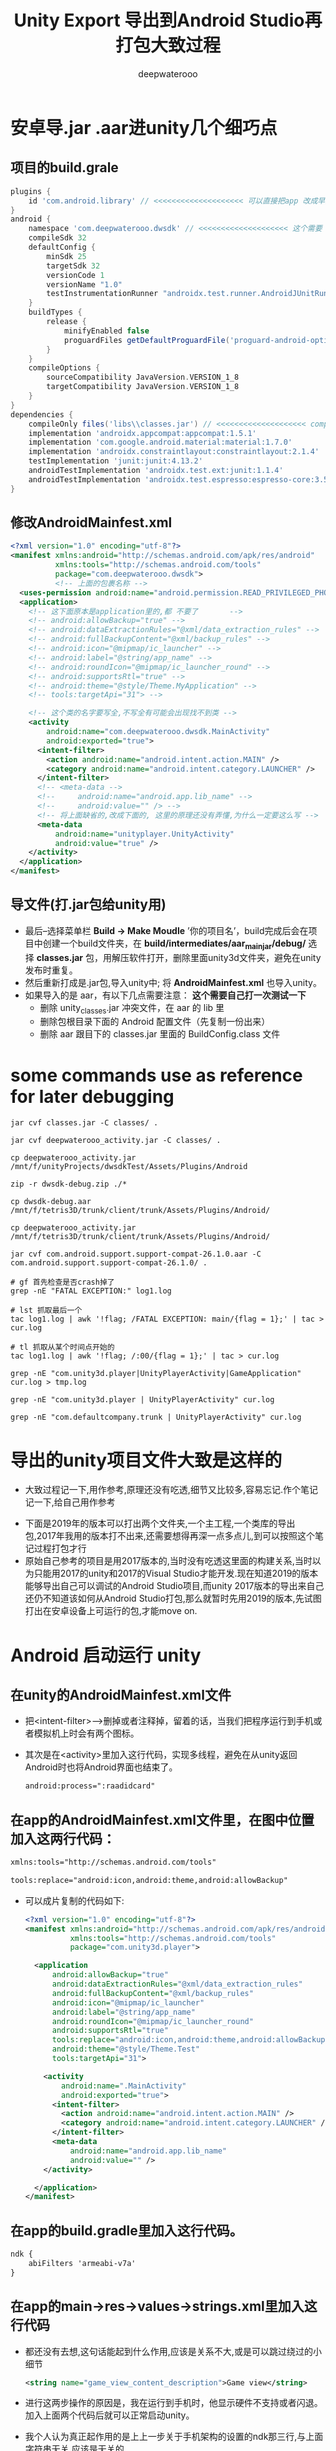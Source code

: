#+latex_class: cn-article
#+title: Unity Export 导出到Android Studio再打包大致过程
#+author: deepwaterooo 

* 安卓导.jar .aar进unity几个细巧点
** 项目的build.grale
   #+BEGIN_SRC groovy
plugins {
    id 'com.android.library' // <<<<<<<<<<<<<<<<<<<< 可以直接把app 改成早类库就可以了,不同再导一个
}
android {
    namespace 'com.deepwaterooo.dwsdk' // <<<<<<<<<<<<<<<<<<<< 这个需要
    compileSdk 32
    defaultConfig {
        minSdk 25
        targetSdk 32
        versionCode 1
        versionName "1.0"
        testInstrumentationRunner "androidx.test.runner.AndroidJUnitRunner"
    }
    buildTypes {
        release {
            minifyEnabled false
            proguardFiles getDefaultProguardFile('proguard-android-optimize.txt'), 'proguard-rules.pro'
        }
    }
    compileOptions {
        sourceCompatibility JavaVersion.VERSION_1_8
        targetCompatibility JavaVersion.VERSION_1_8
    }
}
dependencies {
    compileOnly files('libs\\classes.jar') // <<<<<<<<<<<<<<<<<<<< compileOnly Unity里的这些类是分Mono il2cpp的,要区分
    implementation 'androidx.appcompat:appcompat:1.5.1'
    implementation 'com.google.android.material:material:1.7.0'
    implementation 'androidx.constraintlayout:constraintlayout:2.1.4'
    testImplementation 'junit:junit:4.13.2'
    androidTestImplementation 'androidx.test.ext:junit:1.1.4'
    androidTestImplementation 'androidx.test.espresso:espresso-core:3.5.0'
}
   #+END_SRC
** 修改AndroidMainfest.xml
   #+begin_SRC xml
<?xml version="1.0" encoding="utf-8"?>
<manifest xmlns:android="http://schemas.android.com/apk/res/android"
          xmlns:tools="http://schemas.android.com/tools"
          package="com.deepwaterooo.dwsdk">
          <!-- 上面的包裹名称 -->
  <uses-permission android:name="android.permission.READ_PRIVILEGED_PHONE_STATE" />
  <application>
    <!-- 这下面原本是application里的,都 不要了       -->
    <!-- android:allowBackup="true" -->
    <!-- android:dataExtractionRules="@xml/data_extraction_rules" -->
    <!-- android:fullBackupContent="@xml/backup_rules" -->
    <!-- android:icon="@mipmap/ic_launcher" -->
    <!-- android:label="@string/app_name" -->
    <!-- android:roundIcon="@mipmap/ic_launcher_round" -->
    <!-- android:supportsRtl="true" -->
    <!-- android:theme="@style/Theme.MyApplication" -->
    <!-- tools:targetApi="31"> -->

    <!-- 这个类的名字要写全,不写全有可能会出现找不到类 -->
    <activity
        android:name="com.deepwaterooo.dwsdk.MainActivity" 
        android:exported="true">
      <intent-filter>
        <action android:name="android.intent.action.MAIN" />
        <category android:name="android.intent.category.LAUNCHER" />
      </intent-filter>
      <!-- <meta-data -->
      <!--     android:name="android.app.lib_name" -->
      <!--     android:value="" /> -->
      <!-- 将上面缺省的,改成下面的, 这里的原理还没有弄懂,为什么一定要这么写 -->
      <meta-data
          android:name="unityplayer.UnityActivity"
          android:value="true" />
    </activity>
  </application>
</manifest>
   #+END_SRC
** 导文件(打.jar包给unity用)
- 最后–选择菜单栏 *Build -> Make Moudle* ’你的项目名’，build完成后会在项目中创建一个build文件夹，在 *build/intermediates/aar_main_jar/debug/* 选择 *classes.jar* 包，用解压软件打开，删除里面unity3d文件夹，避免在unity发布时重复。
- 然后重新打成是.jar包,导入unity中; 将 *AndroidMainfest.xml* 也导入unity。
- 如果导入的是 aar，有以下几点需要注意： *这个需要自己打一次测试一下*
  - 删除 unity_classes.jar 冲突文件，在 aar 的 lib 里
  - 删除包根目录下面的 Android 配置文件（先复制一份出来）
  - 删除 aar 跟目下的 classes.jar 里面的 BuildConfig.class 文件

* some commands use as reference for later debugging 
  #+BEGIN_SRC shell
jar cvf classes.jar -C classes/ .

jar cvf deepwaterooo_activity.jar -C classes/ .       

cp deepwaterooo_activity.jar /mnt/f/unityProjects/dwsdkTest/Assets/Plugins/Android 

zip -r dwsdk-debug.zip ./*

cp dwsdk-debug.aar /mnt/f/tetris3D/trunk/client/trunk/Assets/Plugins/Android/

cp deepwaterooo_activity.jar /mnt/f/tetris3D/trunk/client/trunk/Assets/Plugins/Android/

jar cvf com.android.support.support-compat-26.1.0.aar -C com.android.support.support-compat-26.1.0/ .

# gf 首先检查是否crash掉了 
grep -nE "FATAL EXCEPTION:" log1.log

# lst 抓取最后一个
tac log1.log | awk '!flag; /FATAL EXCEPTION: main/{flag = 1};' | tac > cur.log

# tl 抓取从某个时间点开始的
tac log1.log | awk '!flag; /:00/{flag = 1};' | tac > cur.log

grep -nE "com.unity3d.player|UnityPlayerActivity|GameApplication" cur.log > tmp.log

grep -nE "com.unity3d.player | UnityPlayerActivity" cur.log

grep -nE "com.defaultcompany.trunk | UnityPlayerActivity" cur.log
  #+END_SRC

* 导出的unity项目文件大致是这样的
- 大致过程记一下,用作参考,原理还没有吃透,细节又比较多,容易忘记.作个笔记记一下,给自己用作参考
   
[[./pic/unityToAndroid_20221123_222322.png]]
- 下面是2019年的版本可以打出两个文件夹,一个主工程,一个类库的导出包,2017年我用的版本打不出来,还需要想得再深一点多点儿,到可以按照这个笔记过程打包才行
- 原始自己参考的项目是用2017版本的,当时没有吃透这里面的构建关系,当时以为只能用2017的unity和2017的Visual Studio才能开发.现在知道2019的版本能够导出自己可以调试的Android Studio项目,而unity 2017版本的导出来自己还仍不知道该如何从Android Studio打包,那么就暂时先用2019的版本,先试图打出在安卓设备上可运行的包,才能move on.

* Android  启动运行 unity
** 在unity的AndroidMainfest.xml文件
- 把<intent-filter>-->删掉或者注释掉，留着的话，当我们把程序运行到手机或者模拟机上时会有两个图标。
- 其次是在<activity>里加入这行代码，实现多线程，避免在从unity返回Android时也将Android界面也结束了。
  #+begin_SRC xml
android:process=":raadidcard"
  #+END_SRC 

[[./pic/unityToAndroid_20221123_223227.png]]
** 在app的AndroidMainfest.xml文件里，在图中位置加入这两行代码：
   #+begin_SRC xml
xmlns:tools="http://schemas.android.com/tools"

tools:replace="android:icon,android:theme,android:allowBackup"
   #+END_SRC 
- 可以成片复制的代码如下:
  #+begin_SRC xml
<?xml version="1.0" encoding="utf-8"?>
<manifest xmlns:android="http://schemas.android.com/apk/res/android"
          xmlns:tools="http://schemas.android.com/tools"
          package="com.unity3d.player">

  <application
      android:allowBackup="true"
      android:dataExtractionRules="@xml/data_extraction_rules"
      android:fullBackupContent="@xml/backup_rules"
      android:icon="@mipmap/ic_launcher"
      android:label="@string/app_name"
      android:roundIcon="@mipmap/ic_launcher_round"
      android:supportsRtl="true"
      tools:replace="android:icon,android:theme,android:allowBackup"
      android:theme="@style/Theme.Test"
      tools:targetApi="31">

    <activity
        android:name=".MainActivity"
        android:exported="true">
      <intent-filter>
        <action android:name="android.intent.action.MAIN" />
        <category android:name="android.intent.category.LAUNCHER" />
      </intent-filter>
      <meta-data
          android:name="android.app.lib_name"
          android:value="" />
    </activity>

  </application>
</manifest>
  #+END_SRC 

[[./pic/unityToAndroid_20221123_223757.png]]

** 在app的build.gradle里加入这行代码。
   #+begin_SRC xml
ndk {
    abiFilters 'armeabi-v7a'
}
   #+END_SRC 
   
[[./pic/unityToAndroid_20221123_223842.png]]
** 在app的main->res->values->strings.xml里加入这行代码
- 都还没有去想,这句话能起到什么作用,应该是关系不大,或是可以跳过绕过的小细节
   #+begin_SRC xml
<string name="game_view_content_description">Game view</string>
   #+END_SRC 
- 进行这两步操作的原因是，我在运行到手机时，他显示硬件不支持或者闪退。加入上面两个代码后就可以正常启动unity。
- 我个人认为真正起作用的是上上一步关于手机架构的设置的ndk那三行,与上面字符串无关,应该是无关的
  
[[./pic/unityToAndroid_20221123_225409.png]]

** 点击按钮启动unity(画蛇添足)
- 感觉这个连接过程对于自己的项目就是画蛇添足.可是如何既能避开这一步,又能两者很好的平滑交互呢? 对于现在的自己,是个问题和挑战
- 在主工程的activity_main.xml 文件里添加一个按钮。MainActivity.java 里加入启动事件，如果在这里layout标红的话，就把鼠标移到layout下面，建立一个layout就行，我分析是主工程的问题，这个影响不大
#+begin_SRC xml
<Button
    android:id="@+id/showUnityBtn"
    android:layout_width="match_parent"
    android:layout_height="wrap_content"
    android:text="Show Unity"/>
#+END_SRC 

[[./pic/unityToAndroid_20221123_223751.png]]
- MainActivity.cs 里的回调设置 
#+BEGIN_SRC java
Button btn = (Button)findViewById(R.id.showUnityBtn);
btn.setOnClickListener(new View.OnClickListener() {
        @Override
        public void onClick(View view) {

// <<<<<<<<<<<<<<<<<<<< UnityPlayerActivity <= com.unity3d.player 这里就是刚刚那个包名奇怪的地方,要不然 找不到 下面的 UnityPlayerActivity 类
            Intent intent = new Intent(MainActivity.this, UnityPlayerActivity.class); // <<<<<<<<<<<<<<<<<<<< UnityPlayerActivity

            startActivity(intent);
        }
    });
#+END_SRC

[[./pic/unityToAndroid_20221123_223852.png]]
** 在build.gradle中申明包裹类名称
- 说是现在在AndroidManifest.xml里申明包裹名称已经过时了,要在配置文件里申明,于是我在这里申明的:
#+BEGIN_SRC groovy
android {
    namespace 'com.unity3d.player'
}
#+END_SRC

[[./pic/unityToAndroid_20221124_090438.png]]

* 启动运行
  
[[./pic/unityToAndroid_20221123_225517.png]]

* Android Studio 类库中重复类的修复
  
[[./pic/unityToAndroid_20221124_221720.png]]
- 如果新导入的依赖库发生了 Duplicate class android.xx.xx 这种类型的报错可能就是两个库导入了重复的类，这时候只需要把build.gradle中新导入的依赖做如下处理
  #+begin_SRC xml
implementation ('com.xxx.xxx.xx:xx:1.0.0'){
    exclude group: "com.xxxx.xxxx"
}
  #+END_SRC 
- 上面这个方法我还没有试.下面的试过了可行
- 对，就是把新导入的依赖库的后面加上大括号并把重复导入包名填入相应的位置就可以解决了，有时候可能会好几个依赖库都重复了，这就比较难判断了
- 1.把MiyataOpenUISdk-1.0.2.aar改后缀成zip，得到解压后的MiyataOpenUISdk-1.0.2文件夹，里面包含classes.jar和res等。
  
[[./pic/unityToAndroid_20221124_221954.png]]
- 2.同理把classes.jar改后缀成zip，解压后得到classes文件夹，找到冲突的包，直接删除整个文件夹，如图
- 3.使用jar命令重新对classes文件夹打包成jar ,并替换掉之前的classes.jar。
#+begin_SRC shell
jar cvf classes.jar -C classes/ .
#+END_SRC 
- 4.同理，使用jar命令重新对MiyataOpenUISdk-1.0.2文件夹打包成aar ,得到的newMiyataOpenUISdk.aar即可使用。
#+begin_SRC shell
 jar cvf com.android.support.support-compat-26.1.0.aar -C com.android.support.support-compat-26.1.0/ .
#+END_SRC 

* 安卓Android Studio库包中有依赖的库包的解决方案 7.2.2
   #+BEGIN_SRC tex
Direct local .aar file dependencies are not supported when building an AAR.
   #+END_SRC 
- 在高版本的AndroidStudio并且使用了版本的gradle出现了上述问题可以按着如下引用
** 比较好一点的,是如下:在项目的根目录的build.gradle里申明类库unityLibrary的依赖的文件路径就可找到
#+begin_SRC xml
allprojects {
  buildscript {
      repositories {
          google()
          jcenter()
      }

      dependencies {
          classpath 'com.android.tools.build:gradle:7.2.2'
      }
  }

  repositories {
      google()
      jcenter()
     flatDir {
         dirs "${project(':unityLibrary').projectDir}/libs"
     }
  }
}

task clean(type: Delete) {
  delete rootProject.buildDir
}
#+END_SRC

[[./pic/unityToAndroid_20221125_144439.png]]

** 下面的只是一种解决方案,可能还不是很好
** 在你工程根目录下新建一个文件夹 *unitylibs* ，将你的aar文件放入，然后在该目录下新建一个build.gradle文件
    
[[./pic/unityToAndroid_20221124_161335.png]]
** 在settings.gradle 导入该工程
    #+begin_SRC xml
include ':unitylibs
    #+END_SRC 
    
[[./pic/unityToAndroid_20221124_161424.png]]
** 在你需要依赖的工程里面的build.gradle中增加依赖
- // 这里需要注意的是，unitylibs是你aar库所在文件夹
    #+begin_SRC xml
implementation project(path: ':unitylibs') 
    #+END_SRC 

[[./pic/unityToAndroid_20221124_162337.png]]
- 当然如果你有很多aar库，那么你需要在根目录创建一个LocalRepo目录，然后将你不同的aar库放在不同文件夹下。在setting.gradle分别导入
- 下面它是这么说的,可是我都把它们放在同一个类库里,看不行的话再移.为什么每个包都需要一个单独的类库呢?解偶多个不同包之间的依赖性?加载时的内存性能影响等?

* 那么现在就是说:安卓SDK与unity的交互与打包基本没有问题了
- This PC\HEYAN's S10+\Internal storage\Android\data\com.defaultcompany.trunk\files
  
[[./pic/unityToAndroid_20221125_171932.png]]

- 但对自己更大的挑战是:为什么unity里一个空物件挂载到热更新的过程,我打包之后在安卓手机上运行不出来,仍需要时间debug这个过程(呵呵,前面昨天还是前天已经想到问题的原因,不到因为探讨其它的想法,直到今天傍晚刚才整个过程才理通.不过目前仍是用unity直接到包,还有许多其它的细节小问题需要解决)
- 过程中遇到过,还会遇到很多不懂的问题,比如同样的某些android studio里加android:exported="true"各种标签等,如果只用unity打包,该如何实现呢?两套不同的打包机制都得弄明白.但都是这么一个学习的过程,不会被轻易挫败.
- 相比之下,安卓SDK的实现极其简单,可以放在后面
** FATAL EXCEPTION: main
   
[[./pic/unityToAndroid_20221124_101807.png]]
- 这个没有再出现了,根据这里改的:https://forum.unity.com/threads/android-crashes-after-update-project-to-unity-2020-3-9f.1126979/
- 但是游戏的界面仍然是渲染不出来,还在找原因 
#+BEGIN_SRC java
@Override protected void onDestroy () {
    Log.d(TAG, "onDestroy() ");
    // mUnityPlayer.destroy();
    mUnityPlayer.removeAllViews();
    mUnityPlayer.quit();
    super.onDestroy();
}
#+END_SRC 
** 类库包里的错误的修复问题
- 现在还不是很懂,或是还没有经历狠好地锻炼怎么改类库包里的错误,晚点儿再理会这些
  
[[./pic/unityToAndroid_20221124_163004.png]]
- 先只把这些有错误的类库包不连上

* 安卓设备上资源包的存放位置,以及是否本地存放有需要的资源包
  #+BEGIN_SRC text
This PC\HEYAN's S10+\Internal storage\Android\data\com.defaultcompany.trunk\files
  #+END_SRC

[[./pic/unityToAndroid_20221124_135846.png]]

  #+BEGIN_SRC tex
Application.dataPath             /data/app/package name-1/base.apk
Application.streamingAssetsPath jar:file:///data/app/package name-1/base.apk!/assets
Application.temporaryCachePath  /storage/emulated/0/Android/data/package name/cache
Application.persistentDataPath  /storage/emulated/0/Android/data/package name/files
  #+END_SRC 
- 看Android上的路径，跟iOS有点类似，简单说一下。Android的几个目录是apk程序包、内存存储(InternalStorage)和外部存储(ExternalStorage)目录。
- *apk程序包目录*: apk的安装路径，/data/app/package name-n/base.apk，dataPath就是返回此目录。
- *内部存储目录*: /data/data/package name-n/，用户自己或其它app都不能访问该目录。打开会发现里面有4个目录（需要root）
-     cache 缓存目录，类似于iOS的Cache目录
-     databases 数据库文件目录
-     files 类似于iOS的Documents目录
-     shared_prefs 类似于iOS的Preferences目录，用于存放常用设置，比如Unity3D的PlayerPrefs就存放于此
- 外部存储目录: 在内置或外插的sd上，用户或其它app都可以访问，外部存储目录又分私有和公有目录。
-     公有目录是像DCIM、Music、Movies、Download这样系统创建的公共目录，当然你也可以像微信那样直接在sd卡根目录创建一个文件夹。好处嘛，就是卸载app数据依旧存在。
-     私有目录在/storage/emulated/n/Android/data/package name/，打开可以看到里面有两个文件夹cache和files。为什么跟内部存储目录重复了？这是为了更大的存储空间，以防内存存储空间较小。推荐把不需要隐私的、较大的数据存在这里，而需要隐私的或较小的数据存在内部存储空间。
- 下面是各路径对应的Java访问方法：
  - apk包内: AssetManager.open(String filename)
  - 内部存储: context.getFilesDir().getPath() or context.getCacheDir().getPath()
  - 外部存储: context.getExternalFilesDir(null).getPath() or context.getExternalCacheDir().getPath()
理解了Android存储的原理，最后来说说开头提到的bug，Application.temporaryCachePath/persistentDataPath返回空字符串。这其实因为权限的原因，app没有声明访问外部存储空间的权限，但是Application.temporaryCachePath/ ApplicationpersistentDataPath却想返回外部存储的路径。这是Unity3D的bug，没有权限本应该抛出一个异常或者错误，让开发者知道原因。
- 经反复测试发现，有【外置SD卡】的设备上，如果声明读/写外部存储设备的权限，会返回外部存储路径，不声明则会返回内部存储路径，这样不会有问题。而在【无外置SD卡】的设备上，不管是否声明读/写外部存储设备的权限，Application.temporaryCachePath/persistentDataPath都返回外部存储路径，但是又没有权限，就可能会导致返回null了，之所以说可能是因为这个bug不是必现，如果出现了设备重启之后就好了，怀疑是linux设备mount问题。但是出了问题，我们不能跟用户说你重启一下手机就好了。
#+begin_SRC xml
<uses-permission android:name="android.permission.WRITE_EXTERNAL_STORAGE"/>
#+END_SRC 

